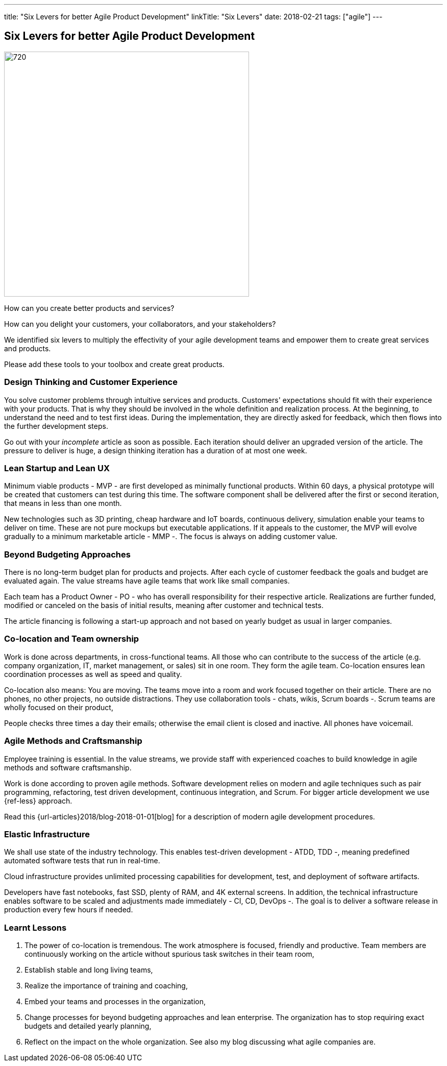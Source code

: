 ---
title: "Six Levers for better Agile Product Development"
linkTitle: "Six Levers"
date: 2018-02-21
tags: ["agile"]
---

== Six Levers for better Agile Product Development
:author: Marcel Baumann
:email: <marcel.baumann@tangly.net>
:homepage: https://www.tangly.net/
:company: https://www.tangly.net/[tangly llc]
:copyright: CC-BY-SA 4.0

image::2018-02-02-head.jpg[720, 480, role=left]
How can you create better products and services?

How can you delight your customers, your collaborators, and your stakeholders?

We identified six levers to multiply the effectivity of your agile development teams and empower them to create great services and products.

Please add these tools to your toolbox and create great products.

=== Design Thinking and Customer Experience

You solve customer problems through intuitive services and products.
Customers' expectations should fit with their experience with your products.
That is why they should be involved in the whole definition and realization process.
At the beginning, to understand the need and to test first ideas.
During the implementation, they are directly asked for feedback, which then flows into the further development steps.

Go out with your _incomplete_ article as soon as possible.
Each iteration should deliver an upgraded version of the article.
The pressure to deliver is huge, a design thinking iteration has a duration of at most one week.

=== Lean Startup and Lean UX

Minimum viable products - MVP - are first developed as minimally functional products.
Within 60 days, a physical prototype will be created that customers can test during this time.
The software component shall be delivered after the first or second iteration, that means in less than one month.

New technologies such as 3D printing, cheap hardware and IoT boards, continuous delivery, simulation enable your teams to deliver on time.
These are not pure mockups but executable applications.
If it appeals to the customer, the MVP will evolve gradually to a minimum marketable article - MMP -.
The focus is always on adding customer value.

=== Beyond Budgeting Approaches

There is no long-term budget plan for products and projects.
After each cycle of customer feedback the goals and budget are evaluated again.
The value streams have agile teams that work like small companies.

Each team has a Product Owner - PO - who has overall responsibility for their respective article.
Realizations are further funded, modified or canceled on the basis of initial results, meaning after customer and technical tests.

The article financing is following a start-up approach and not based on yearly budget as usual in larger companies.

=== Co-location and Team ownership

Work is done across departments, in cross-functional teams.
All those who can contribute to the success of the article (e.g. company organization, IT, market management, or sales) sit in one room.
They form the agile team.
Co-location ensures lean coordination processes as well as speed and quality.

Co-location also means: You are moving.
The teams move into a room and work focused together on their article.
There are no phones, no other projects, no outside distractions.
They use collaboration tools - chats, wikis, Scrum boards -.
Scrum teams are wholly focused on their product,

People checks three times a day their emails; otherwise the email client is closed and inactive.
All phones have voicemail.

=== Agile Methods and Craftsmanship

Employee training is essential.
In the value streams, we provide staff with experienced coaches to build knowledge in agile methods and software craftsmanship.

Work is done according to proven agile methods.
Software development relies on modern and agile techniques such as pair programming, refactoring, test driven development, continuous integration, and Scrum.
For bigger article development we use {ref-less} approach.

Read this {url-articles}2018/blog-2018-01-01[blog] for a description of modern agile development procedures.

=== Elastic Infrastructure

We shall use state of the industry technology.
This enables test-driven development - ATDD, TDD -,  meaning predefined automated software tests that run in real-time.

Cloud infrastructure provides unlimited processing capabilities for development, test, and deployment of software artifacts.

Developers have fast notebooks, fast SSD, plenty of RAM, and 4K external screens.
In addition, the technical infrastructure enables software to be scaled and adjustments made immediately - CI, CD, DevOps -.
The goal is to deliver a software release in production every few hours if needed.

===  Learnt Lessons

. The power of co-location is tremendous. The work atmosphere is focused, friendly and productive.
 Team members are continuously working on the article without spurious task switches in their team room,
. Establish stable and long living teams,
. Realize the importance of training and coaching,
. Embed your teams and processes in the organization,
. Change processes for beyond budgeting approaches and lean enterprise. The organization has to stop requiring exact budgets and detailed yearly planning,
. Reflect on the impact on the whole organization. See also my blog discussing what agile companies are.
